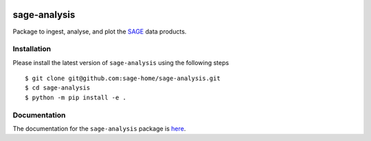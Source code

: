 |PyPI| |TRAVIS| |RTD| |MIT licensed|

sage-analysis
=============

Package to ingest, analyse, and plot the `SAGE <https://github.com/sage-home/sage-model>`_ data products. 

Installation
-------------
Please install the latest version of ``sage-analysis`` using the following steps

::

    $ git clone git@github.com:sage-home/sage-analysis.git
    $ cd sage-analysis
    $ python -m pip install -e .


Documentation
-------------
The documentation for the ``sage-analysis`` package is `here <https://readthedocs.org/projects/sage-analysis/>`_.


.. |TRAVIS| image::
  https://img.shields.io/travis/com/sage-home/sage-analysis/master.svg?logo=travis&logoColor=white&label=Travis%20CI
  :alt: Travis Badge
  :target: https://travis-ci.com/sage-home/sage-analysis
.. |PyPI| image:: https://img.shields.io/pypi/v/sage-analysis.svg
   :target: https://pypi.org/project/sage-analysis/
   :alt: PyPI Release
.. |RTD| image:: https://readthedocs.org/projects/sage-analysis/badge/?version=latest
   :target: https://sage-analysis.readthedocs.io/en/latest/?badge=latest
   :alt: Documentation Status  
.. |MIT licensed| image:: https://img.shields.io/badge/license-MIT-blue.svg
   :target: https://raw.githubusercontent.com/sage-home/sage-analysis/master/LICENSE
   :alt: MIT License
   
